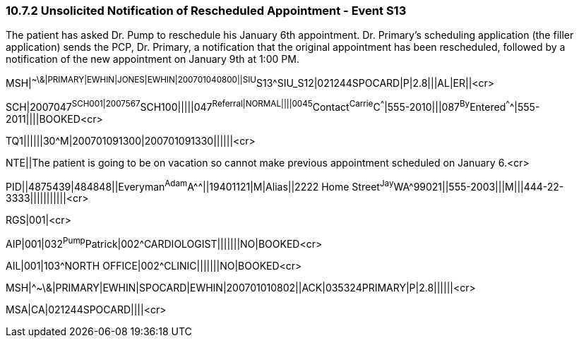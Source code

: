 === 10.7.2 Unsolicited Notification of Rescheduled Appointment - Event S13

The patient has asked Dr. Pump to reschedule his January 6th appointment. Dr. Primary’s scheduling application (the filler application) sends the PCP, Dr. Primary, a notification that the original appointment has been rescheduled, followed by a notification of the new appointment on January 9th at 1:00 PM.

MSH|^~\&|PRIMARY|EWHIN|JONES|EWHIN|200701040800||SIU^S13^SIU_S12|021244SPOCARD|P|2.8|||AL|ER||<cr>

SCH|2007047^SCH001|2007567^SCH100|||||047^Referral|NORMAL||||0045^Contact^Carrie^C^^^|555-2010|||087^By^Entered^^^^|555-2011||||BOOKED<cr>

TQ1||||||30^M|200701091300|200701091330||||||<cr>

NTE||The patient is going to be on vacation so cannot make previous appointment scheduled on January 6.<cr>

PID||4875439|484848||Everyman^Adam^A^^||19401121|M|Alias||2222 Home Street^Jay^WA^99021||555-2003|||M|||444-22-3333|||||||||||<cr>

RGS|001|<cr>

AIP|001|032^Pump^Patrick|002^CARDIOLOGIST|||||||NO|BOOKED<cr>

AIL|001|103^NORTH OFFICE|002^CLINIC|||||||NO|BOOKED<cr>

MSH|^~\&|PRIMARY|EWHIN|SPOCARD|EWHIN|200701010802||ACK|035324PRIMARY|P|2.8||||||<cr>

MSA|CA|021244SPOCARD||||<cr>

